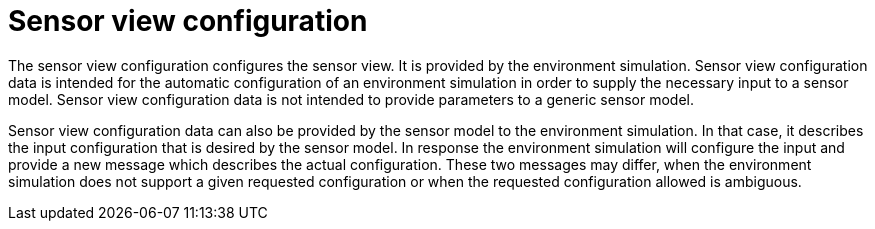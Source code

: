 = Sensor view configuration

The sensor view configuration configures the sensor view.
It is provided by the environment simulation.
Sensor view configuration data is intended for the automatic configuration of an environment simulation in order to supply the necessary input to a sensor model.
Sensor view configuration data is not intended to provide parameters to a generic sensor model. 

Sensor view configuration data can also be provided by the sensor model to the environment simulation.
In that case, it describes the input configuration that is desired by the sensor model.
In response the environment simulation will configure the input and provide a new message which describes the actual configuration.
These two messages may differ, when the environment simulation does not support a given requested configuration or when the requested configuration allowed is ambiguous.
